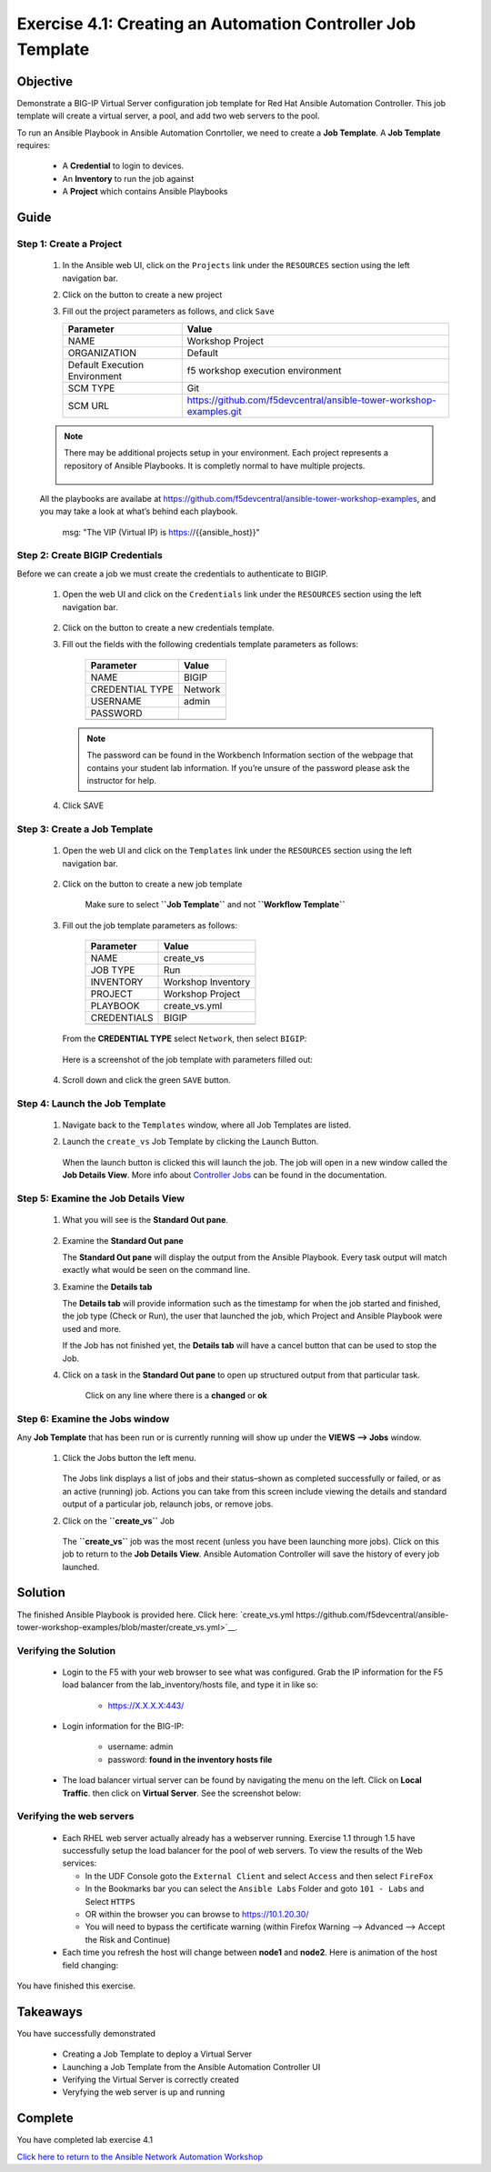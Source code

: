 Exercise 4.1: Creating an Automation Controller Job Template
============================================================



Objective
*********

Demonstrate a BIG-IP Virtual Server configuration job template for Red Hat Ansible Automation Controller. This job template will create a virtual server, a pool, and add two web servers to the pool.

To run an Ansible Playbook in Ansible Automation Conrtoller, we need to create a **Job Template**. A **Job Template** requires:

   -  A **Credential** to login to devices.
   -  An **Inventory** to run the job against
   -  A **Project** which contains Ansible Playbooks

Guide
*****

Step 1: Create a Project
------------------------

   1. In the Ansible web UI, click on the ``Projects`` link under the ``RESOURCES`` section using the left navigation bar.

   2. Click on the |templates link| button to create a new project

   3. Fill out the project parameters as follows, and click ``Save``

      +-----------------------------------+--------------------------------------------------------------------+
      | Parameter                         | Value                                                              |
      +===================================+====================================================================+
      | NAME                              | Workshop Project                                                   |
      +-----------------------------------+--------------------------------------------------------------------+
      | ORGANIZATION                      | Default                                                            |
      +-----------------------------------+--------------------------------------------------------------------+
      | Default Execution Environment     | f5 workshop execution environment                                  |
      +-----------------------------------+--------------------------------------------------------------------+
      | SCM TYPE                          | Git                                                                |
      +-----------------------------------+--------------------------------------------------------------------+
      | SCM URL                           | https://github.com/f5devcentral/ansible-tower-workshop-examples.git|
      +-----------------------------------+--------------------------------------------------------------------+


   .. note:: 
      
      There may be additional projects setup in your environment.  Each project represents a repository of Ansible Playbooks. It is completly normal to have multiple projects.

      .. figure:: ../images/41-images/workshop_project.png
         :alt: workshop_project link

   All the playbooks are availabe at https://github.com/f5devcentral/ansible-tower-workshop-examples, and you may take a look at what’s behind each playbook.

               msg: "The VIP (Virtual IP) is https://{{ansible_host}}"

Step 2: Create BIGIP Credentials
--------------------------------

Before we can create a job we must create the credentials to authenticate to BIGIP.

   1. Open the web UI and click on the ``Credentials`` link under the ``RESOURCES`` section using the left navigation bar.

         .. figure:: ../images/41-images/credentials.png
            :alt: credentials link

   2. Click on the |templates link| button to create a new credentials template.

   3. Fill out the fields with the following credentials template parameters as follows:

         =============== =======
         Parameter       Value
         =============== =======
         NAME            BIGIP
         CREDENTIAL TYPE Network
         USERNAME        admin
         PASSWORD        
         \               
         =============== =======

      .. note:: 
         
         The password can be found in the Workbench Information section of the webpage that contains your student lab information. If you’re unsure of the password please ask the instructor for help.

   4. Click SAVE

Step 3: Create a Job Template
-----------------------------

   1. Open the web UI and click on the ``Templates`` link under the ``RESOURCES`` section using the left navigation bar.

         .. figure:: ../images/41-images/templates.png
            :alt: templates link

   2. Click on the |templates link| button to create a new job template

         Make sure to select **``Job Template``** and not **``Workflow Template``**

   3. Fill out the job template parameters as follows:

         =========== ==================
         Parameter   Value
         =========== ==================
         NAME        create_vs
         JOB TYPE    Run
         INVENTORY   Workshop Inventory
         PROJECT     Workshop Project
         PLAYBOOK    create_vs.yml
         CREDENTIALS BIGIP
         \           
         =========== ==================

      From the **CREDENTIAL TYPE** select ``Network``, then select ``BIGIP``:

         .. figure:: ../images/41-images/network.png
            :alt: network credential

      Here is a screenshot of the job template with parameters filled out:

         .. figure:: ../images/41-images/create_vs.png
            :alt: create_vs job template

   4. Scroll down and click the green ``SAVE`` button.

Step 4: Launch the Job Template
-------------------------------

   1. Navigate back to the ``Templates`` window, where all Job Templates are listed.

   2. Launch the ``create_vs`` Job Template by clicking the Launch Button.

         .. figure:: ../images/rocket.png
            :alt: rocket button

      When the launch button is clicked this will launch the job. The job will open in a new window called the **Job Details View**. More info about `Controller Jobs <https://docs.ansible.com/automation-controller/latest/html/userguide/jobs.html>`__ can be found in the documentation.

Step 5: Examine the Job Details View
------------------------------------

   1. What you will see is the **Standard Out pane**.

      .. figure:: ../images/41-images/job_create_vs.png
         :alt: job details view


   2. Examine the **Standard Out pane**

      The **Standard Out pane** will display the output from the Ansible Playbook. Every task output will match exactly what would be seen on the command line.

   3. Examine the **Details tab**

      The **Details tab** will provide information such as the timestamp for when the job started and finished, the job type (Check or Run), the user that launched the job, which Project and Ansible Playbook were used and more.

      If the Job has not finished yet, the **Details tab** will have a cancel button |cancel button| that can be used to stop the Job.

   4. Click on a task in the **Standard Out pane** to open up structured output from that particular task.

         Click on any line where there is a **changed** or **ok**

         .. figure:: ../images/41-images/task_details.png
            :alt: task details window

Step 6: Examine the Jobs window
-------------------------------

Any **Job Template** that has been run or is currently running will show up under the **VIEWS –> Jobs** window.

   1. Click the Jobs button the left menu.

         .. figure:: ../images/41-images/jobs.png
            :alt: jobs button

      The Jobs link displays a list of jobs and their status–shown as completed successfully or failed, or as an active (running) job. Actions you can take from this screen include viewing the details and standard output of a particular job, relaunch jobs, or remove jobs.

   2. Click on the **``create_vs``** Job

         .. figure:: ../images/41-images/jobslink.png
            :alt: jobs link

      The **``create_vs``** job was the most recent (unless you have been launching more jobs). Click on this job to return to the **Job Details View**. Ansible Automation Controller will save the history of every job launched.

Solution
********

The finished Ansible Playbook is provided here. Click here: `create_vs.yml https://github.com/f5devcentral/ansible-tower-workshop-examples/blob/master/create_vs.yml>`__.

Verifying the Solution
----------------------

   - Login to the F5 with your web browser to see what was configured. Grab the IP information for the F5 load balancer from the lab_inventory/hosts file, and type it in like so: 

      * https://X.X.X.X:443/

   - Login information for the BIG-IP:

      * username: admin 
      * password: **found in the inventory hosts file**

   - The load balancer virtual server can be found by navigating the menu on the left. Click on **Local Traffic**. then click on **Virtual Server**. See the screenshot below: |f5 vip image|

Verifying the web servers
-------------------------

   - Each RHEL web server actually already has a webserver running. Exercise 1.1 through 1.5 have successfully setup the load balancer for the pool of web servers.  To view the results of the Web services:

     * In the UDF Console goto the ``External Client`` and select ``Access`` and then select ``FireFox``
     * In the Bookmarks bar you can select the ``Ansible Labs`` Folder and goto ``101 - Labs`` and Select ``HTTPS`` 
     * OR within the browser you can browse to https://10.1.20.30/
     * You will need to bypass the certificate warning (within Firefox Warning --> Advanced --> Accept the Risk and Continue)

   - Each time you refresh the host will change between **node1** and **node2**. Here is animation of the host field changing: |webservers|

You have finished this exercise.

Takeaways
*********

You have successfully demonstrated 

   - Creating a Job Template to deploy a Virtual Server 
   - Launching a Job Template from the Ansible Automation Controller UI 
   - Verifying the Virtual Server is correctly created 
   - Veryfying the web server is up and running

Complete
********

You have completed lab exercise 4.1

`Click here to return to the Ansible Network Automation Workshop <../README.md>`__

.. |templates link| image:: ../images/41-images/add.png
.. |cancel button| image:: ../images/41-images/cancel.png
.. |node1 link| image:: ../images/41-images/node1.png
.. |node2 link| image:: ../images/41-images/node2.png
.. |f5 vip image| image:: ../images/f5vip.png
.. |webservers| image:: ../images/f5webservers-firefox.png